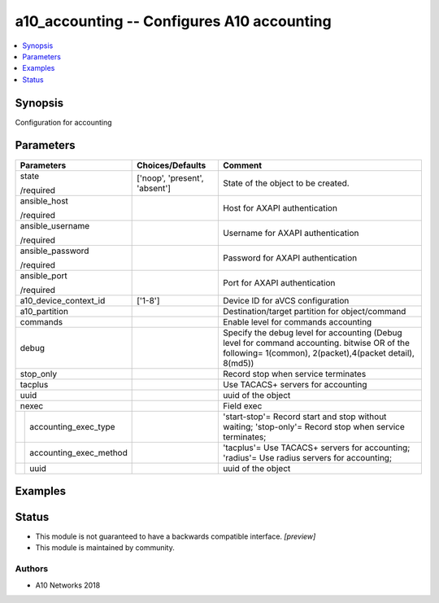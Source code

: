 .. _a10_accounting_module:


a10_accounting -- Configures A10 accounting
===========================================

.. contents::
   :local:
   :depth: 1


Synopsis
--------

Configuration for accounting






Parameters
----------

+----------------------------+-------------------------------+---------------------------------------------------------------------------------------------------------------------------------------------------------+
| Parameters                 | Choices/Defaults              | Comment                                                                                                                                                 |
|                            |                               |                                                                                                                                                         |
|                            |                               |                                                                                                                                                         |
+============================+===============================+=========================================================================================================================================================+
| state                      | ['noop', 'present', 'absent'] | State of the object to be created.                                                                                                                      |
|                            |                               |                                                                                                                                                         |
| /required                  |                               |                                                                                                                                                         |
+----------------------------+-------------------------------+---------------------------------------------------------------------------------------------------------------------------------------------------------+
| ansible_host               |                               | Host for AXAPI authentication                                                                                                                           |
|                            |                               |                                                                                                                                                         |
| /required                  |                               |                                                                                                                                                         |
+----------------------------+-------------------------------+---------------------------------------------------------------------------------------------------------------------------------------------------------+
| ansible_username           |                               | Username for AXAPI authentication                                                                                                                       |
|                            |                               |                                                                                                                                                         |
| /required                  |                               |                                                                                                                                                         |
+----------------------------+-------------------------------+---------------------------------------------------------------------------------------------------------------------------------------------------------+
| ansible_password           |                               | Password for AXAPI authentication                                                                                                                       |
|                            |                               |                                                                                                                                                         |
| /required                  |                               |                                                                                                                                                         |
+----------------------------+-------------------------------+---------------------------------------------------------------------------------------------------------------------------------------------------------+
| ansible_port               |                               | Port for AXAPI authentication                                                                                                                           |
|                            |                               |                                                                                                                                                         |
| /required                  |                               |                                                                                                                                                         |
+----------------------------+-------------------------------+---------------------------------------------------------------------------------------------------------------------------------------------------------+
| a10_device_context_id      | ['1-8']                       | Device ID for aVCS configuration                                                                                                                        |
|                            |                               |                                                                                                                                                         |
|                            |                               |                                                                                                                                                         |
+----------------------------+-------------------------------+---------------------------------------------------------------------------------------------------------------------------------------------------------+
| a10_partition              |                               | Destination/target partition for object/command                                                                                                         |
|                            |                               |                                                                                                                                                         |
|                            |                               |                                                                                                                                                         |
+----------------------------+-------------------------------+---------------------------------------------------------------------------------------------------------------------------------------------------------+
| commands                   |                               | Enable level for commands accounting                                                                                                                    |
|                            |                               |                                                                                                                                                         |
|                            |                               |                                                                                                                                                         |
+----------------------------+-------------------------------+---------------------------------------------------------------------------------------------------------------------------------------------------------+
| debug                      |                               | Specify the debug level for accounting (Debug level for command accounting. bitwise OR of the following= 1(common), 2(packet),4(packet detail), 8(md5)) |
|                            |                               |                                                                                                                                                         |
|                            |                               |                                                                                                                                                         |
+----------------------------+-------------------------------+---------------------------------------------------------------------------------------------------------------------------------------------------------+
| stop_only                  |                               | Record stop when service terminates                                                                                                                     |
|                            |                               |                                                                                                                                                         |
|                            |                               |                                                                                                                                                         |
+----------------------------+-------------------------------+---------------------------------------------------------------------------------------------------------------------------------------------------------+
| tacplus                    |                               | Use TACACS+ servers for accounting                                                                                                                      |
|                            |                               |                                                                                                                                                         |
|                            |                               |                                                                                                                                                         |
+----------------------------+-------------------------------+---------------------------------------------------------------------------------------------------------------------------------------------------------+
| uuid                       |                               | uuid of the object                                                                                                                                      |
|                            |                               |                                                                                                                                                         |
|                            |                               |                                                                                                                                                         |
+----------------------------+-------------------------------+---------------------------------------------------------------------------------------------------------------------------------------------------------+
| nexec                      |                               | Field exec                                                                                                                                              |
|                            |                               |                                                                                                                                                         |
|                            |                               |                                                                                                                                                         |
+---+------------------------+-------------------------------+---------------------------------------------------------------------------------------------------------------------------------------------------------+
|   | accounting_exec_type   |                               | 'start-stop'= Record start and stop without waiting; 'stop-only'= Record stop when service terminates;                                                  |
|   |                        |                               |                                                                                                                                                         |
|   |                        |                               |                                                                                                                                                         |
+---+------------------------+-------------------------------+---------------------------------------------------------------------------------------------------------------------------------------------------------+
|   | accounting_exec_method |                               | 'tacplus'= Use TACACS+ servers for accounting; 'radius'= Use radius servers for accounting;                                                             |
|   |                        |                               |                                                                                                                                                         |
|   |                        |                               |                                                                                                                                                         |
+---+------------------------+-------------------------------+---------------------------------------------------------------------------------------------------------------------------------------------------------+
|   | uuid                   |                               | uuid of the object                                                                                                                                      |
|   |                        |                               |                                                                                                                                                         |
|   |                        |                               |                                                                                                                                                         |
+---+------------------------+-------------------------------+---------------------------------------------------------------------------------------------------------------------------------------------------------+







Examples
--------

.. code-block:: yaml+jinja

    





Status
------




- This module is not guaranteed to have a backwards compatible interface. *[preview]*


- This module is maintained by community.



Authors
~~~~~~~

- A10 Networks 2018


